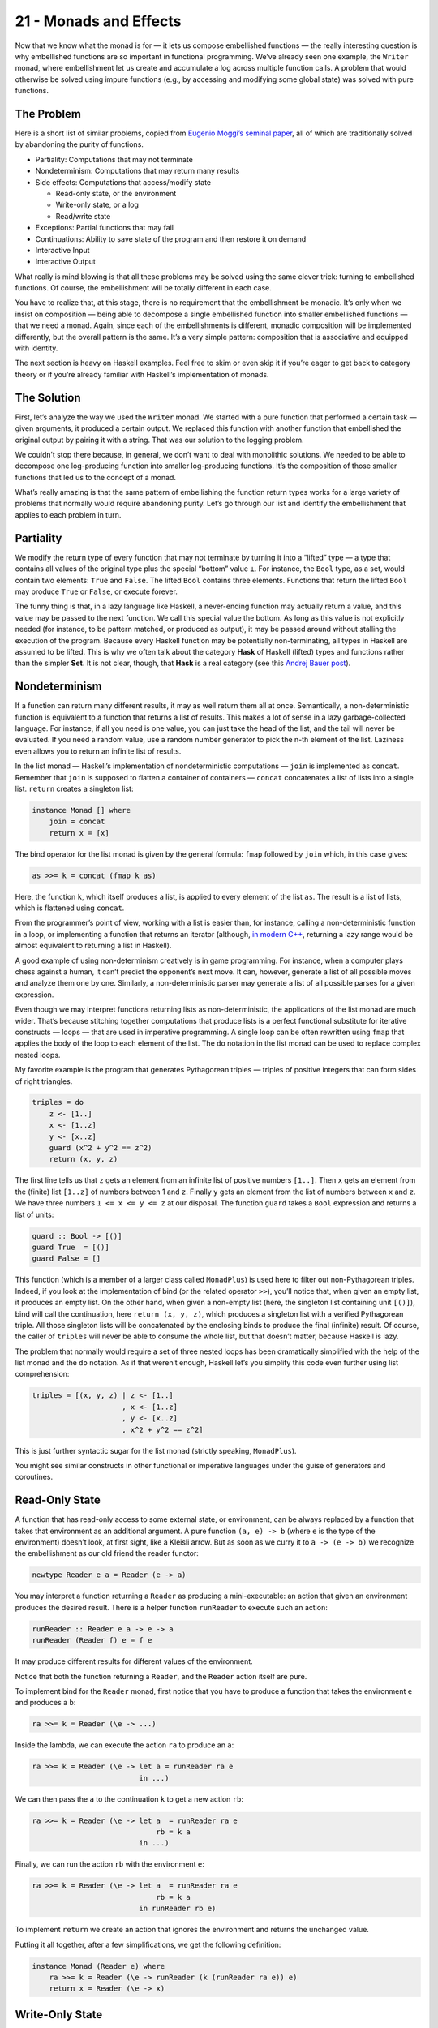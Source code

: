 =======================
21 - Monads and Effects
=======================

Now that we know what the monad is for — it lets us compose embellished
functions — the really interesting question is why embellished functions
are so important in functional programming. We’ve already seen one
example, the ``Writer`` monad, where embellishment let us create and
accumulate a log across multiple function calls. A problem that would
otherwise be solved using impure functions (e.g., by accessing and
modifying some global state) was solved with pure functions.

The Problem
===========

Here is a short list of similar problems, copied from `Eugenio Moggi’s
seminal paper <https://core.ac.uk/download/pdf/21173011.pdf>`__, all of
which are traditionally solved by abandoning the purity of functions.

-  Partiality: Computations that may not terminate
-  Nondeterminism: Computations that may return many results
-  Side effects: Computations that access/modify state

   -  Read-only state, or the environment
   -  Write-only state, or a log
   -  Read/write state

-  Exceptions: Partial functions that may fail
-  Continuations: Ability to save state of the program and then restore
   it on demand
-  Interactive Input
-  Interactive Output

What really is mind blowing is that all these problems may be solved
using the same clever trick: turning to embellished functions. Of
course, the embellishment will be totally different in each case.

You have to realize that, at this stage, there is no requirement that
the embellishment be monadic. It’s only when we insist on composition —
being able to decompose a single embellished function into smaller
embellished functions — that we need a monad. Again, since each of the
embellishments is different, monadic composition will be implemented
differently, but the overall pattern is the same. It’s a very simple
pattern: composition that is associative and equipped with identity.

The next section is heavy on Haskell examples. Feel free to skim or even
skip it if you’re eager to get back to category theory or if you’re
already familiar with Haskell’s implementation of monads.

The Solution
============

First, let’s analyze the way we used the ``Writer`` monad. We started
with a pure function that performed a certain task — given arguments, it
produced a certain output. We replaced this function with another
function that embellished the original output by pairing it with a
string. That was our solution to the logging problem.

We couldn’t stop there because, in general, we don’t want to deal with
monolithic solutions. We needed to be able to decompose one
log-producing function into smaller log-producing functions. It’s the
composition of those smaller functions that led us to the concept of a
monad.

What’s really amazing is that the same pattern of embellishing the
function return types works for a large variety of problems that
normally would require abandoning purity. Let’s go through our list and
identify the embellishment that applies to each problem in turn.

Partiality
==========

We modify the return type of every function that may not terminate by
turning it into a “lifted” type — a type that contains all values of the
original type plus the special “bottom” value ``⊥``. For instance, the
``Bool`` type, as a set, would contain two elements: ``True`` and
``False``. The lifted ``Bool`` contains three elements. Functions that
return the lifted ``Bool`` may produce ``True`` or ``False``, or execute
forever.

The funny thing is that, in a lazy language like Haskell, a never-ending
function may actually return a value, and this value may be passed to
the next function. We call this special value the bottom. As long as
this value is not explicitly needed (for instance, to be pattern
matched, or produced as output), it may be passed around without
stalling the execution of the program. Because every Haskell function
may be potentially non-terminating, all types in Haskell are assumed to
be lifted. This is why we often talk about the category **Hask** of
Haskell (lifted) types and functions rather than the simpler **Set**. It
is not clear, though, that **Hask** is a real category (see this `Andrej
Bauer
post <http://math.andrej.com/2016/08/06/hask-is-not-a-category/>`__).

Nondeterminism
==============

If a function can return many different results, it may as well return
them all at once. Semantically, a non-deterministic function is
equivalent to a function that returns a list of results. This makes a
lot of sense in a lazy garbage-collected language. For instance, if all
you need is one value, you can just take the head of the list, and the
tail will never be evaluated. If you need a random value, use a random
number generator to pick the n-th element of the list. Laziness even
allows you to return an infinite list of results.

In the list monad — Haskell’s implementation of nondeterministic
computations — ``join`` is implemented as ``concat``. Remember that
``join`` is supposed to flatten a container of containers — ``concat``
concatenates a list of lists into a single list. ``return`` creates a
singleton list:

.. code-block:: haskell

    instance Monad [] where
        join = concat
        return x = [x]

The bind operator for the list monad is given by the general formula:
``fmap`` followed by ``join`` which, in this case gives:

.. code-block:: haskell

    as >>= k = concat (fmap k as)

Here, the function ``k``, which itself produces a list, is applied to
every element of the list ``as``. The result is a list of lists, which
is flattened using ``concat``.

From the programmer’s point of view, working with a list is easier than,
for instance, calling a non-deterministic function in a loop, or
implementing a function that returns an iterator (although, `in modern
C++ <http://ericniebler.com/2014/04/27/range-comprehensions/>`__,
returning a lazy range would be almost equivalent to returning a list in
Haskell).

A good example of using non-determinism creatively is in game
programming. For instance, when a computer plays chess against a human,
it can’t predict the opponent’s next move. It can, however, generate a
list of all possible moves and analyze them one by one. Similarly, a
non-deterministic parser may generate a list of all possible parses for
a given expression.

Even though we may interpret functions returning lists as
non-deterministic, the applications of the list monad are much wider.
That’s because stitching together computations that produce lists is a
perfect functional substitute for iterative constructs — loops — that
are used in imperative programming. A single loop can be often rewritten
using ``fmap`` that applies the body of the loop to each element of the
list. The ``do`` notation in the list monad can be used to replace
complex nested loops.

My favorite example is the program that generates Pythagorean triples —
triples of positive integers that can form sides of right triangles.

.. code-block:: haskell

    triples = do
        z <- [1..]
        x <- [1..z]
        y <- [x..z]
        guard (x^2 + y^2 == z^2)
        return (x, y, z)

The first line tells us that ``z`` gets an element from an infinite list
of positive numbers ``[1..]``. Then ``x`` gets an element from the
(finite) list ``[1..z]`` of numbers between 1 and ``z``. Finally ``y``
gets an element from the list of numbers between ``x`` and ``z``. We
have three numbers ``1 <= x <= y <= z`` at our disposal. The function
``guard`` takes a ``Bool`` expression and returns a list of units:

.. code-block:: haskell

    guard :: Bool -> [()]
    guard True  = [()]
    guard False = []

This function (which is a member of a larger class called ``MonadPlus``)
is used here to filter out non-Pythagorean triples. Indeed, if you look
at the implementation of bind (or the related operator ``>>``), you’ll
notice that, when given an empty list, it produces an empty list. On the
other hand, when given a non-empty list (here, the singleton list
containing unit ``[()]``), bind will call the continuation, here
``return (x, y, z)``, which produces a singleton list with a verified
Pythagorean triple. All those singleton lists will be concatenated by
the enclosing binds to produce the final (infinite) result. Of course,
the caller of ``triples`` will never be able to consume the whole list,
but that doesn’t matter, because Haskell is lazy.

The problem that normally would require a set of three nested loops has
been dramatically simplified with the help of the list monad and the
``do`` notation. As if that weren’t enough, Haskell let’s you simplify
this code even further using list comprehension:

.. code-block:: haskell

    triples = [(x, y, z) | z <- [1..]
                         , x <- [1..z]
                         , y <- [x..z]
                         , x^2 + y^2 == z^2]

This is just further syntactic sugar for the list monad (strictly
speaking, ``MonadPlus``).

You might see similar constructs in other functional or imperative
languages under the guise of generators and coroutines.

Read-Only State
===============

A function that has read-only access to some external state, or
environment, can be always replaced by a function that takes that
environment as an additional argument. A pure function ``(a, e) -> b``
(where ``e`` is the type of the environment) doesn’t look, at first
sight, like a Kleisli arrow. But as soon as we curry it to
``a -> (e -> b)`` we recognize the embellishment as our old friend the
reader functor:

.. code-block:: haskell

    newtype Reader e a = Reader (e -> a)

You may interpret a function returning a ``Reader`` as producing a
mini-executable: an action that given an environment produces the
desired result. There is a helper function ``runReader`` to execute such
an action:

.. code-block:: haskell

    runReader :: Reader e a -> e -> a
    runReader (Reader f) e = f e

It may produce different results for different values of the
environment.

Notice that both the function returning a ``Reader``, and the ``Reader``
action itself are pure.

To implement bind for the ``Reader`` monad, first notice that you have
to produce a function that takes the environment ``e`` and produces a
``b``:

.. code-block:: haskell

    ra >>= k = Reader (\e -> ...)

Inside the lambda, we can execute the action ``ra`` to produce an ``a``:

.. code-block:: haskell

    ra >>= k = Reader (\e -> let a = runReader ra e
                             in ...)

We can then pass the ``a`` to the continuation ``k`` to get a new action
``rb``:

.. code-block:: haskell

    ra >>= k = Reader (\e -> let a  = runReader ra e
                                 rb = k a
                             in ...)

Finally, we can run the action ``rb`` with the environment ``e``:

.. code-block:: haskell

    ra >>= k = Reader (\e -> let a  = runReader ra e
                                 rb = k a
                             in runReader rb e)

To implement ``return`` we create an action that ignores the environment
and returns the unchanged value.

Putting it all together, after a few simplifications, we get the
following definition:

.. code-block:: haskell

    instance Monad (Reader e) where
        ra >>= k = Reader (\e -> runReader (k (runReader ra e)) e)
        return x = Reader (\e -> x)

Write-Only State
================

This is just our initial logging example. The embellishment is given by
the ``Writer`` functor:

.. code-block:: haskell

    newtype Writer w a = Writer (a, w)

For completeness, there’s also a trivial helper ``runWriter`` that
unpacks the data constructor:

.. code-block:: haskell

    runWriter :: Writer w a -> (a, w)
    runWriter (Writer (a, w)) = (a, w)

As we’ve seen before, in order to make ``Writer`` composable, ``w`` has
to be a monoid. Here’s the monad instance for ``Writer`` written in
terms of the bind operator:

.. code-block:: haskell

    instance (Monoid w) => Monad (Writer w) where
        (Writer (a, w)) >>= k = let (a', w') = runWriter (k a)
                                in Writer (a', w `mappend` w')
        return a = Writer (a, mempty)

State
=====

Functions that have read/write access to state combine the
embellishments of the ``Reader`` and the ``Writer``. You may think of
them as pure functions that take the state as an extra argument and
produce a pair value/state as a result: ``(a, s) -> (b, s)``. After
currying, we get them into the form of Kleisli arrows
``a -> (s -> (b, s))``, with the embellishment abstracted in the
``State`` functor:

.. code-block:: haskell

    newtype State s a = State (s -> (a, s))

Again, we can look at a Kleisli arrow as returning an action, which can
be executed using the helper function:

.. code-block:: haskell

    runState :: State s a -> s -> (a, s)
    runState (State f) s = f s

Different initial states may not only produce different results, but
also different final states.

The implementation of bind for the ``State`` monad is very similar to
that of the ``Reader`` monad, except that care has to be taken to pass
the correct state at each step:

.. code-block:: haskell

    sa >>= k = State (\s -> let (a, s') = runState sa s
                                sb = k a
                            in runState sb s')

Here’s the full instance:

.. code-block:: haskell

    instance Monad (State s) where
        sa >>= k = State (\s -> let (a, s') = runState sa s
                                in runState (k a) s')
        return a = State (\s -> (a, s))

There are also two helper Kleisli arrows that may be used to manipulate
the state. One of them retrieves the state for inspection:

.. code-block:: haskell

    get :: State s s
    get = State (\s -> (s, s))

and the other replaces it with a completely new state:

.. code-block:: haskell

    put :: s -> State s ()
    put s' = State (\s -> ((), s'))

Exceptions
==========

An imperative function that throws an exception is really a partial
function — it’s a function that’s not defined for some values of its
arguments. The simplest implementation of exceptions in terms of pure
total functions uses the ``Maybe`` functor. A partial function is
extended to a total function that returns ``Just a`` whenever it makes
sense, and ``Nothing`` when it doesn’t. If we want to also return some
information about the cause of the failure, we can use the ``Either``
functor instead (with the first type fixed, for instance, to
``String``).

Here’s the ``Monad`` instance for ``Maybe``:

.. code-block:: haskell

    instance Monad Maybe where
        Nothing >>= k = Nothing
        Just a  >>= k = k a
        return a = Just a

Notice that monadic composition for ``Maybe`` correctly short-circuits
the computation (the continuation ``k`` is never called) when an error
is detected. That’s the behavior we expect from exceptions.

Continuations
=============

It’s the “Don’t call us, we’ll call you!” situation you may experience
after a job interview. Instead of getting a direct answer, you are
supposed to provide a handler, a function to be called with the result.
This style of programming is especially useful when the result is not
known at the time of the call because, for instance, it’s being
evaluated by another thread or delivered from a remote web site. A
Kleisli arrow in this case returns a function that accepts a handler,
which represents “the rest of the computation”:

.. code-block:: haskell

    data Cont r a = Cont ((a -> r) -> r)

The handler ``a -> r``, when it’s eventually called, produces the result
of type ``r``, and this result is returned at the end. A continuation is
parameterized by the result type. (In practice, this is often some kind
of status indicator.)

There is also a helper function for executing the action returned by the
Kleisli arrow. It takes the handler and passes it to the continuation:

.. code-block:: haskell

    runCont :: Cont r a -> (a -> r) -> r
    runCont (Cont k) h = k h

The composition of continuations is notoriously difficult, so its
handling through a monad and, in particular, the ``do`` notation, is of
extreme advantage.

Let’s figure out the implementation of bind. First let’s look at the
stripped down signature:

.. code-block:: haskell

    (>>=) :: ((a -> r) -> r) ->
             (a -> (b -> r) -> r) ->
             ((b -> r) -> r)

Our goal is to create a function that takes the handler ``(b -> r)`` and
produces the result ``r``. So that’s our starting point:

.. code-block:: haskell

    ka >>= kab = Cont (\hb -> ...)

Inside the lambda, we want to call the function ``ka`` with the
appropriate handler that represents the rest of the computation. We’ll
implement this handler as a lambda:

.. code-block:: haskell

    runCont ka (\a -> ...)

In this case, the rest of the computation involves first calling ``kab``
with ``a``, and then passing ``hb`` to the resulting action ``kb``:

.. code-block:: haskell

    runCont ka (\a -> let kb = kab a
                      in runCont kb hb)

As you can see, continuations are composed inside out. The final handler
``hb`` is called from the innermost layer of the computation. Here’s the
full instance:

.. code-block:: haskell

    instance Monad (Cont r) where
        ka >>= kab = Cont (\hb -> runCont ka (\a -> runCont (kab a) hb))
        return a = Cont (\ha -> ha a)

Interactive Input
=================

This is the trickiest problem and a source of a lot of confusion.
Clearly, a function like ``getChar``, if it were to return a character
typed at the keyboard, couldn’t be pure. But what if it returned the
character inside a container? As long as there was no way of extracting
the character from this container, we could claim that the function is
pure. Every time you call ``getChar`` it would return exactly the same
container. Conceptually, this container would contain the superposition
of all possible characters.

If you’re familiar with quantum mechanics, you should have no problem
understanding this analogy. It’s just like the box with the
Schrödinger’s cat inside — except that there is no way to open or peek
inside the box. The box is defined using the special built-in ``IO``
functor. In our example, ``getChar`` could be declared as a Kleisli
arrow:

.. code-block:: haskell

    getChar :: () -> IO Char

(Actually, since a function from the unit type is equivalent to picking
a value of the return type, the declaration of ``getChar`` is simplified
to ``getChar :: IO Char``.)

Being a functor, ``IO`` lets you manipulate its contents using ``fmap``.
And, as a functor, it can store the contents of any type, not just a
character. The real utility of this approach comes to light when you
consider that, in Haskell, ``IO`` is a monad. It means that you are able
to compose Kleisli arrows that produce ``IO`` objects.

You might think that Kleisli composition would allow you to peek at the
contents of the ``IO`` object (thus “collapsing the wave function,” if
we were to continue the quantum analogy). Indeed, you could compose
``getChar`` with another Kleisli arrow that takes a character and, say,
converts it to an integer. The catch is that this second Kleisli arrow
could only return this integer as an ``(IO Int)``. Again, you’ll end up
with a superposition of all possible integers. And so on. The
Schrödinger’s cat is never out of the bag. Once you are inside the
``IO`` monad, there is no way out of it. There is no equivalent of
``runState`` or ``runReader`` for the ``IO`` monad. There is no
``runIO``!

So what can you do with the result of a Kleisli arrow, the ``IO``
object, other than compose it with another Kleisli arrow? Well, you can
return it from ``main``. In Haskell, ``main`` has the signature:

.. code-block:: haskell

    main :: IO ()

and you are free to think of it as a Kleisli arrow:

.. code-block:: haskell

    main :: () -> IO ()

From that perspective, a Haskell program is just one big Kleisli arrow
in the ``IO`` monad. You can compose it from smaller Kleisli arrows
using monadic composition. It’s up to the runtime system to do something
with the resulting ``IO`` object (also called ``IO`` action).

Notice that the arrow itself is a pure function — it’s pure functions
all the way down. The dirty work is relegated to the system. When it
finally executes the ``IO`` action returned from ``main``, it does all
kinds of nasty things like reading user input, modifying files, printing
obnoxious messages, formatting a disk, and so on. The Haskell program
never dirties its hands (well, except when it calls ``unsafePerformIO``,
but that’s a different story).

Of course, because Haskell is lazy, ``main`` returns almost immediately,
and the dirty work begins right away. It’s during the execution of the
``IO`` action that the results of pure computations are requested and
evaluated on demand. So, in reality, the execution of a program is an
interleaving of pure (Haskell) and dirty (system) code.

There is an alternative interpretation of the ``IO`` monad that is even
more bizarre but makes perfect sense as a mathematical model. It treats
the whole Universe as an object in a program. Notice that, conceptually,
the imperative model treats the Universe as an external global object,
so procedures that perform I/O have side effects by virtue of
interacting with that object. They can both read and modify the state of
the Universe.

We already know how to deal with state in functional programming — we
use the state monad. Unlike simple state, however, the state of the
Universe cannot be easily described using standard data structures. But
we don’t have to, as long as we never directly interact with it. It’s
enough that we assume that there exists a type ``RealWorld`` and, by
some miracle of cosmic engineering, the runtime is able to provide an
object of this type. An ``IO`` action is just a function:

.. code-block:: haskell

    type IO a  =  RealWorld -> (a, RealWorld)

Or, in terms of the ``State`` monad:

.. code-block:: haskell

    type IO = State RealWorld

However, ``>=>`` and ``return`` for the ``IO`` monad have to be built
into the language.

Interactive Output
==================

The same ``IO`` monad is used to encapsulate interactive output.
``RealWorld`` is supposed to contain all output devices. You might
wonder why we can’t just call output functions from Haskell and pretend
that they do nothing. For instance, why do we have:

.. code-block:: haskell

    putStr :: String -> IO ()

rather than the simpler:

.. code-block:: haskell

    putStr :: String -> ()

Two reasons: Haskell is lazy, so it would never call a function whose
output — here, the unit object — is not used for anything. And, even if
it weren’t lazy, it could still freely change the order of such calls
and thus garble the output. The only way to force sequential execution
of two functions in Haskell is through data dependency. The input of one
function must depend on the output of another. Having ``RealWorld``
passed between ``IO`` actions enforces sequencing.

Conceptually, in this program:

.. code-block:: haskell

    main :: IO ()
    main = do
        putStr "Hello "
        putStr "World!"

the action that prints “World!” receives, as input, the Universe in
which “Hello ” is already on the screen. It outputs a new Universe, with
“Hello World!” on the screen.

Conclusion
==========

Of course I have just scratched the surface of monadic programming.
Monads not only accomplish, with pure functions, what normally is done
with side effects in imperative programming, but they also do it with a
high degree of control and type safety. They are not without drawbacks,
though. The major complaint about monads is that they don’t easily
compose with each other. Granted, you can combine most of the basic
monads using the monad transformer library. It’s relatively easy to
create a monad stack that combines, say, state with exceptions, but
there is no formula for stacking arbitrary monads together.
